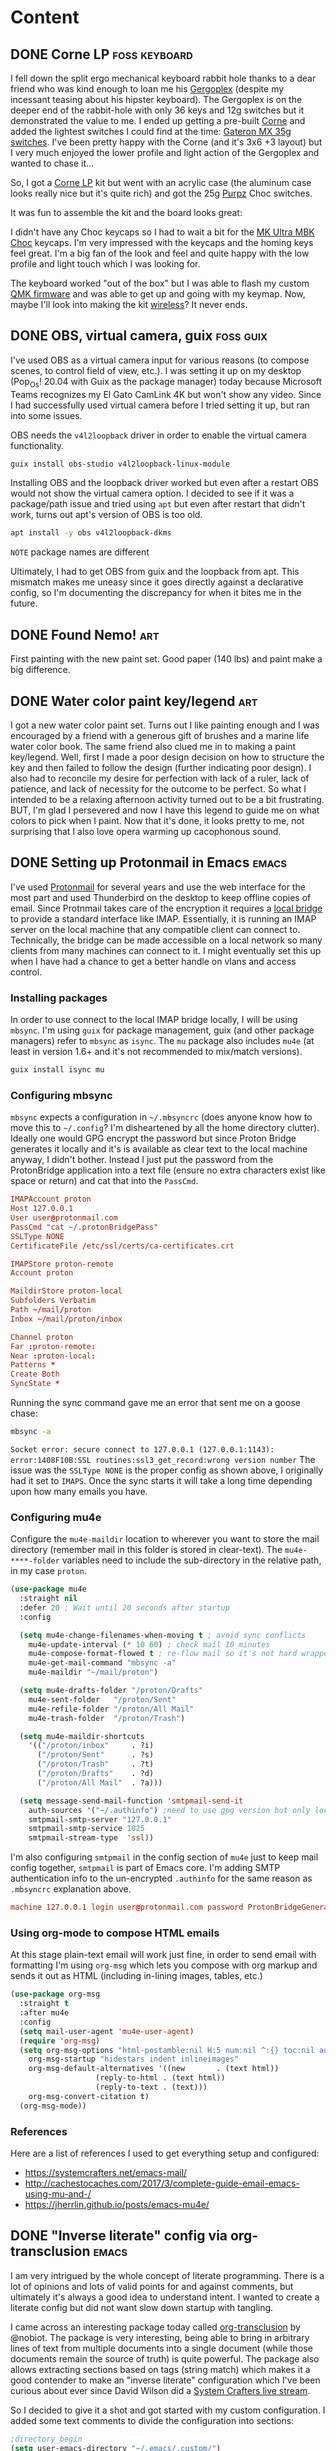 #+hugo_base_dir: .
#+hugo_level_offset: 0
#+seq_todo: DRAFT DONE
#+startup: indent

* Content
:PROPERTIES:
:EXPORT_FILE_NAME: _index
:EXPORT_HUGO_MENU: :menu "main"
:END:
** DONE Corne LP                                              :foss:keyboard:
CLOSED: [2022-01-16 Sun 14:48]
:PROPERTIES:
:EXPORT_FILE_NAME: 20220116_corne-lp
:EXPORT_HUGO_MENU:
:END:
I fell down the split ergo mechanical keyboard rabbit hole thanks to a dear friend who was kind enough to loan me his [[https://www.gboards.ca/product/gergoplex][Gergoplex]] (despite my incessant teasing about his hipster keyboard). The Gergoplex is on the deeper end of the rabbit-hole with only 36 keys and 12g switches but it demonstrated the value to me. I ended up getting a pre-built [[https://github.com/foostan/crkbd][Corne]] and added the lightest switches I could find at the time: [[https://mechanicalkeyboards.com/shop/index.php?l=product_detail&p=1638][Gateron MX 35g switches]]. I've been pretty happy with the Corne (and it's 3x6 +3 layout) but I very much enjoyed the lower profile and light action of the Gergoplex and wanted to chase it...

So, I got a [[https://boardsource.xyz/store/5f2efc462902de7151495057][Corne LP]] kit but went with an acrylic case (the aluminum case looks really nice but it's quite rich) and got the 25g [[https://boardsource.xyz/store/5fff705f03db380da20f1014][Purpz]] Choc switches.
#+ATTR_ORG: :width 800
#+ATTR_HTML: :width 800px
[[./static/20220126_corne-1.jpg]]

It was fun to assemble the kit and the board looks great:
#+ATTR_ORG: :width 800
#+ATTR_HTML: :width 800px
[[./static/20220126_corne-2.jpg]]

I didn't have any Choc keycaps so I had to wait a bit for the [[https://mkultra.click/mbk-choc-keycaps][MK Ultra MBK Choc]] keycaps. I'm very impressed with the keycaps and the homing keys feel great. I'm a big fan of the look and feel and quite happy with the low profile and light touch which I was looking for.

#+ATTR_ORG: :width 800
#+ATTR_HTML: :width 800px
[[./static/20220126_corne-3.jpg]]

The keyboard worked "out of the box" but I was able to flash my custom [[https://qmk.fm/][QMK firmware]] and was able to get up and going with my keymap. Now, maybe I'll look into making the kit [[https://nicekeyboards.com/nice-nano/][wireless]]? It never ends.

** DONE OBS, virtual camera, guix                                 :foss:guix:
CLOSED: [2022-01-11 Tue 16:47]
:PROPERTIES:
:EXPORT_FILE_NAME: 20220111_obs-virtual-camera-guix
:EXPORT_HUGO_MENU:
:END:
I've used OBS as a virtual camera input for various reasons (to compose scenes, to control field of view, etc.). I was setting it up on my desktop (Pop_Os! 20.04 with Guix as the package manager) today because Microsoft Teams recognizes my El Gato CamLink 4K but won't show any video. Since I had successfully used virtual camera before I tried setting it up, but ran into some issues.

OBS needs the =v4l2loopback= driver in order to enable the virtual camera functionality.
#+begin_src bash
  guix install obs-studio v4l2loopback-linux-module
#+end_src
Installing OBS and the loopback driver worked but even after a restart OBS would not show the virtual camera option. I decided to see if it was a package/path issue and tried using =apt= but even after restart that didn't work, turns out apt's version of OBS is too old.
#+begin_src bash
  apt install -y obs v4l2loopback-dkms
#+end_src
=NOTE= package names are different

Ultimately, I had to get OBS from guix and the loopback from apt. This mismatch makes me uneasy since it goes directly against a declarative config, so I'm documenting the discrepancy for when it bites me in the future.

** DONE Found Nemo!                                                    :art:
CLOSED: [2022-01-09 Sun 21:05]
:PROPERTIES:
:EXPORT_FILE_NAME: 20220109_found-nemo
:EXPORT_HUGO_MENU:
:END:
First painting with the new paint set. Good paper (140 lbs) and paint make a big difference.
[[./static/20220109_foundnemo.jpg]]
** DONE Water color paint key/legend                                   :art:
CLOSED: [2022-01-08 Sat 17:48]
:PROPERTIES:
:EXPORT_FILE_NAME: 20220108_water-color-paint-key-legend
:EXPORT_HUGO_MENU:
:END:
I got a new water color paint set. Turns out I like painting enough and I was encouraged by a friend with a generous gift of brushes and a marine life water color book. The same friend also clued me in to making a paint key/legend. Well, first I made a poor design decision on how to structure the key and then failed to follow the design (further indicating poor design). I also had to reconcile  my desire for perfection with lack of a ruler, lack of patience, and lack of necessity for the outcome to be perfect. So what I intended to be a relaxing afternoon activity turned out to be a bit frustrating. BUT, I'm glad I persevered and now I have this legend to guide me on what colors to pick when I paint. Now that it's done, it looks pretty to me, not surprising that I also love opera warming up cacophonous sound. 

[[./static/20220108_paintkey.jpg]]

** DONE Setting up Protonmail in Emacs :emacs:
CLOSED: [2022-01-08 Sat 12:04]
:PROPERTIES:
:EXPORT_FILE_NAME: 20220108_setting-up-protonmail-in-emacs
:EXPORT_HUGO_MENU:
:END:
I've used [[https://protonmail.com][Protonmail]] for several years and use the web interface for the most part and used Thunderbird on the desktop to keep offline copies of email. Since Protnmail takes care of the encryption it requires a [[https://protonmail.com/bridge/install][local bridge]] to provide a standard interface like IMAP. Essentially, it is running an IMAP server on the local machine that any compatible client can connect to. Technically, the bridge can be made accessible on a local network so many clients from many machines can connect to it. I might eventually set this up when I have had a chance to get a better handle on vlans and access control.

*** Installing packages
In order to use connect to the local IMAP bridge locally, I will be using =mbsync=. I'm using =guix= for package management, guix (and other package  managers) refer to =mbsync= as =isync=. The =mu= package also includes =mu4e= (at least in version 1.6+ and it's not recommended to mix/match versions).
#+begin_src sh
  guix install isync mu
#+end_src

*** Configuring mbsync
=mbsync= expects a configuration in =~/.mbsyncrc= (does anyone know how to move this to =~/.config=? I'm disheartened by all the home directory clutter). Ideally one would GPG encrypt the password but since Proton Bridge generates it locally and it's is available as clear text to the local machine anyway, I didn't bother. Instead I just put the password from the ProtonBridge application into a text file (ensure no extra characters exist like space or return) and cat that into the ~PassCmd~. 
#+begin_src conf
  IMAPAccount proton
  Host 127.0.0.1
  User user@protonmail.com
  PassCmd "cat ~/.protonBridgePass"
  SSLType NONE
  CertificateFile /etc/ssl/certs/ca-certificates.crt

  IMAPStore proton-remote
  Account proton

  MaildirStore proton-local
  Subfolders Verbatim
  Path ~/mail/proton
  Inbox ~/mail/proton/inbox

  Channel proton
  Far :proton-remote:
  Near :proton-local:
  Patterns *
  Create Both
  SyncState *
#+end_src
Running the sync command gave me an error that sent me on a goose chase:
#+begin_src sh
mbsync -a
#+end_src
=Socket error: secure connect to 127.0.0.1 (127.0.0.1:1143): error:1408F10B:SSL routines:ssl3_get_record:wrong version number=
The issue was the =SSLType NONE= is the proper config as shown above, I originally had it set to =IMAPS=. Once the sync starts it will take a long time depending upon how many emails you have.

*** Configuring mu4e
Configure the ~mu4e-maildir~ location to wherever you want to store the mail directory (remember mail in this folder is stored in clear-text). The ~mu4e-****-folder~ variables need to include the sub-directory in the relative path, in my case =proton=.

#+begin_src emacs-lisp
  (use-package mu4e
    :straight nil
    :defer 20 ; Wait until 20 seconds after startup
    :config

    (setq mu4e-change-filenames-when-moving t ; avoid sync conflicts
	  mu4e-update-interval (* 10 60) ; check mail 10 minutes
	  mu4e-compose-format-flowed t ; re-flow mail so it's not hard wrapped
	  mu4e-get-mail-command "mbsync -a"
	  mu4e-maildir "~/mail/proton")

    (setq mu4e-drafts-folder "/proton/Drafts"
	  mu4e-sent-folder   "/proton/Sent"
	  mu4e-refile-folder "/proton/All Mail"
	  mu4e-trash-folder  "/proton/Trash")

    (setq mu4e-maildir-shortcuts
	  '(("/proton/inbox"     . ?i)
	    ("/proton/Sent"      . ?s)
	    ("/proton/Trash"     . ?t)
	    ("/proton/Drafts"    . ?d)
	    ("/proton/All Mail"  . ?a)))

    (setq message-send-mail-function 'smtpmail-send-it
	  auth-sources '("~/.authinfo") ;need to use gpg version but only local smtp stored for now
	  smtpmail-smtp-server "127.0.0.1"
	  smtpmail-smtp-service 1025
	  smtpmail-stream-type  'ssl))
#+end_src

I'm also configuring ~smtpmail~ in the config section of =mu4e= just to keep mail config together, ~smtpmail~ is part of Emacs core. I'm adding SMTP authentication info to the un-encrypted ~.authinfo~ for the same reason as =.mbsyncrc= explanation above.

#+begin_src conf
machine 127.0.0.1 login user@protonmail.com password ProtonBridgeGeneratedPassword port 1025
#+end_src

*** Using org-mode to compose HTML emails
At this stage plain-text email will work just fine, in order to send email with formatting I'm using =org-msg= which lets you compose with org markup and sends it out as HTML (including in-lining images, tables, etc.)
#+begin_src emacs-lisp
  (use-package org-msg
    :straight t
    :after mu4e
    :config
    (setq mail-user-agent 'mu4e-user-agent)
    (require 'org-msg)
    (setq org-msg-options "html-postamble:nil H:5 num:nil ^:{} toc:nil author:nil email:nil \\n:t"
	  org-msg-startup "hidestars indent inlineimages"
	  org-msg-default-alternatives '((new		. (text html))
					 (reply-to-html	. (text html))
					 (reply-to-text	. (text)))
	  org-msg-convert-citation t)
    (org-msg-mode))
#+end_src

*** References
Here are a list of references I used to get everything setup and configured:
- https://systemcrafters.net/emacs-mail/
- http://cachestocaches.com/2017/3/complete-guide-email-emacs-using-mu-and-/
- https://jherrlin.github.io/posts/emacs-mu4e/

** DONE "Inverse literate" config via org-transclusion                :emacs:
CLOSED: [2021-12-30 Thu 17:32]
:PROPERTIES:
:EXPORT_FILE_NAME: 20211230_inverse-literate-config-via-org-transclusion
:EXPORT_HUGO_MENU:
:END:
I am very intrigued by the whole concept of literate programming. There is a lot of opinions and lots of valid points for and against comments, but ultimately it's always a good idea to understand intent. I wanted to create a literate config but did not want slow down startup with tangling.

I came across an interesting package today called [[https://github.com/nobiot/org-transclusion][org-transclusion]] by @nobiot. The package is very interesting, being able to bring in arbitrary lines of text from multiple documents into a single document (while those documents remain the source of truth) is quite powerful. The package also allows extracting sections based on tags (string match) which makes it a good contender to make an "inverse literate" configuration which I've been curious about ever since David Wilson did a [[https://www.youtube.com/watch?v=50Vsh4qw-E4][System Crafters live stream]].

So I decided to give it a shot and got started with my custom configuration. I added some text comments to divide the configuration into sections:
#+begin_src emacs-lisp
;directory_begin
(setq user-emacs-directory "~/.emacs/.custom/")
;directory_end
#+end_src

Then I'm able to include it in an org file:
#+begin_src emacs-lisp
This line live in my org file, but the content below lives in my init.el file:
#+transclude: [[./init.el::;directory_begin]] :lines 2- :src emacs-lisp :end "directory_end"
#+end_src
Where =org-transclusion= looks for a file =./init.el= and searching for the begin string ~;directory_begin~ and includes everything until it encounters the end string ~;directory_end~ (both strings are arbitrary, I just picked that convention) but doesn't include the actual line containing "directory_end" as specified by the ~:line 2-~ parameter. All of that would produce:
#+begin_src emacs-lisp
This line live in my org file, but the content below lives in my init.el file:
(setq user-emacs-directory "~/.emacs/.custom/")
#+end_src
And in the future if I added anything in =init.el= between the ~;directory_begin~ and ~;directory_end~ comment lines, then it would get included in the org file.

Here's what all of this looks like [[https://git.sr.ht/~shom/.emacs.custom][in my actual configuration repo]] (I haven't finished writing up all the sections yet, but plan to soon™.

Overall, this has worked pretty well. The file =config.org= in my repo contains the "source" and =org-transclusion= directives and is rendered out to =README.md= (markdown is better supported for auto-rendering by more forges currently). I'll eventually automate this process, likely through a git-hook. However, the rendered output is never guaranteed to include all of my config, just the sections that have been manually commented, =init.el= and includes will remain the source of truth.

** DONE Doom Emacs config (deprecated) :emacs:
CLOSED: [2021-12-01 Wed 21:57]
:PROPERTIES:
:EXPORT_FILE_NAME: 20211201_doom-emacs-config--deprecated
:EXPORT_HUGO_MENU:
:END:
I was asked about my Doom config by [[https://fosstodon.org/@Runlevelrobot/107374760764898864][someone on fosstodon]] but it's not a clean repo where I'm not confident that I didn't accidentally commit private information in the past, so I wasn't sure how to share. But this is a good time to put a pin in the config and capture a snapshot here, for reference.

This is quite messy and mixes idioms at random as I learned more about configuration. I also used this config to transition over to my custom config so I disabled some Doom functionality as I went down that path, in short, I was using a lot more packages in =init.el= that the current state below.

*** init.el
#+begin_src emacs-lisp
(doom! :input
       ;;chinese
       ;;japanese

       :completion
       company           ; the ultimate code completion backend
       ;;helm              ; the *other* search engine for love and life
       ;;ido               ; the other *other* search engine...
       ;;ivy               ; a search engine for love and life

       :ui
       ;;deft              ; notational velocity for Emacs
       doom              ; what makes DOOM look the way it does
       doom-dashboard    ; a nifty splash screen for Emacs
       doom-quit         ; DOOM quit-message prompts when you quit Emacs
       ;;fill-column       ; a `fill-column' indicator
       hl-todo           ; highlight TODO/FIXME/NOTE/DEPRECATED/HACK/REVIEW
       ;;hydra
       indent-guides     ; highlighted indent columns
       modeline          ; snazzy, Atom-inspired modeline, plus API
       nav-flash         ; blink the current line after jumping
       ;;neotree           ; a project drawer, like NERDTree for vim
       ;;ophints           ; highlight the region an operation acts on
       (popup +defaults)   ; tame sudden yet inevitable temporary windows
       ;;pretty-code       ; ligatures or substitute text with pretty symbols
       ;tabs              ; an tab bar for Emacs
       ;;treemacs          ; a project drawer, like neotree but cooler
       unicode           ; extended unicode support for various languages
       vc-gutter         ; vcs diff in the fringe
       ;;vi-tilde-fringe   ; fringe tildes to mark beyond EOB
       ;;window-select     ; visually switch windows
       ;;workspaces        ; tab emulation, persistence & separate workspaces
       ;;zen               ; distraction-free coding or writing

       :editor
       (evil +everywhere); come to the dark side, we have cookies
       ;file-templates    ; auto-snippets for empty files
       fold              ; (nigh) universal code folding
       ;;(format +onsave)  ; automated prettiness
       ;;god               ; run Emacs commands without modifier keys
       ;;lispy             ; vim for lisp, for people who don't like vim
       ;;multiple-cursors  ; editing in many places at once
       ;;objed             ; text object editing for the innocent
       ;;parinfer          ; turn lisp into python, sort of
       ;;rotate-text       ; cycle region at point between text candidates
       snippets          ; my elves. They type so I don't have to
       ;;word-wrap         ; soft wrapping with language-aware indent

       :emacs
       (dired +icons)    ; making dired pretty [functional]
       electric          ; smarter, keyword-based electric-indent
       ;;ibuffer         ; interactive buffer management
       undo              ; persistent, smarter undo for your inevitable mistakes
       ;;vc              ; version-control and Emacs, sitting in a tree

       :term
       ;;eshell            ; the elisp shell that works everywhere
       ;;shell             ; simple shell REPL for Emacs
       ;;term              ; basic terminal emulator for Emacs
       vterm             ; the best terminal emulation in Emacs

       :checkers
       syntax              ; tasing you for every semicolon you forget
       spell             ; tasing you for misspelling mispelling
       ;;grammar           ; tasing grammar mistake every you make

       :tools
       ;;ansible
       ;;debugger          ; FIXME stepping through code, to help you add bugs
       ;;direnv
       ;;docker
       ;;editorconfig      ; let someone else argue about tabs vs spaces
       ;;ein               ; tame Jupyter notebooks with emacs
       (eval +overlay)     ; run code, run (also, repls)
       ;;gist              ; interacting with github gists
       lookup              ; navigate your code and its documentation
       lsp
       ;;macos             ; MacOS-specific commands
       (magit +forge)      ; a git porcelain for Emacs
       ;;make              ; run make tasks from Emacs
       ;;pass              ; password manager for nerds
       ;;pdf               ; pdf enhancements
       ;;prodigy           ; FIXME managing external services & code builders
       ;;rgb               ; creating color strings
       ;;terraform         ; infrastructure as code
       ;;tmux              ; an API for interacting with tmux
       ;;upload            ; map local to remote projects via ssh/ftp

       :lang
       ;;agda              ; types of types of types of types...
       ;;assembly          ; assembly for fun or debugging
       ;;cc                ; C/C++/Obj-C madness
       ;;clojure           ; java with a lisp
       ;;common-lisp       ; if you've seen one lisp, you've seen them all
       ;;coq               ; proofs-as-programs
       ;;crystal           ; ruby at the speed of c
       ;;csharp            ; unity, .NET, and mono shenanigans
       data              ; config/data formats
       ;;(dart +flutter)   ; paint ui and not much else
       ;;elixir            ; erlang done right
       ;;elm               ; care for a cup of TEA?
       emacs-lisp        ; drown in parentheses
       ;;erlang            ; an elegant language for a more civilized age
       ;;ess               ; emacs speaks statistics
       ;;faust             ; dsp, but you get to keep your soul
       ;;fsharp           ; ML stands for Microsoft's Language
       ;;fstar             ; (dependent) types and (monadic) effects and Z3
       ;;(go +lsp)         ; the hipster dialect
       ;;(haskell +dante)  ; a language that's lazier than I am
       ;;hy                ; readability of scheme w/ speed of python
       ;;idris             ;
       ;;(java +meghanada) ; the poster child for carpal tunnel syndrome
       ;;javascript        ; all(hope(abandon(ye(who(enter(here))))))
       ;;julia             ; a better, faster MATLAB
       ;;kotlin            ; a better, slicker Java(Script)
       ;;latex             ; writing papers in Emacs has never been so fun
       ;;lean
       ;;factor
       ;;ledger            ; an accounting system in Emacs
       ;;lua               ; one-based indices? one-based indices
       markdown          ; writing docs for people to ignore
       ;;nim               ; python + lisp at the speed of c
       ;;nix               ; I hereby declare "nix geht mehr!"
       ;;ocaml             ; an objective camel
       org ;;(org +roam)              ; organize your plain life in plain text
       ;;perl              ; write code no one else can comprehend
       ;;php               ; perl's insecure younger brother
       ;;plantuml          ; diagrams for confusing people more
       ;;purescript        ; javascript, but functional
       ;;python            ; beautiful is better than ugly
       ;;qt                ; the 'cutest' gui framework ever
       ;;racket            ; a DSL for DSLs
       ;;rest              ; Emacs as a REST client
       ;;rst               ; ReST in peace
       ;;(ruby +rails)     ; 1.step {|i| p "Ruby is #{i.even? ? 'love' : 'life'}"}
       rust              ; Fe2O3.unwrap().unwrap().unwrap().unwrap()
       ;;scala             ; java, but good
       ;;scheme            ; a fully conniving family of lisps
       (sh +lsp +fish)     ; she sells {ba,z,fi}sh shells on the C xor
       ;;sml
       ;;solidity          ; do you need a blockchain? No.
       ;;swift             ; who asked for emoji variables?
       ;;terra             ; Earth and Moon in alignment for performance.
       ;;web               ; the tubes

       :email
       ;;(mu4e +gmail)
       ;;notmuch
       ;;(wanderlust +gmail)

       :app
       ;;calendar
       ;;irc               ; how neckbeards socialize
       ;;(rss +org)        ; emacs as an RSS reader
       ;;twitter           ; twitter client https://twitter.com/vnought
       everywhere

       :config
       ;;literate
       (default +bindings +smartparens))
#+end_src

*** packages.el
#+begin_src emacs-lisp
;; Useful for position M-x (execute-extended-command) window on screen
(package! ivy-posframe)

;; Simpleclip allows access to system clipboard in a reasonable manner
(package! simpleclip)

;; Use org-journal with org-roam to follow Roam Research workflow
(package! org-journal)

;; Use org-roam-server to visualize org-roam links
(package! org-roam-server)

;; single dired buffer and icons
(package! all-the-icons-dired)
(package! dired-single)

(package! fish-completion
  :recipe (:host gitlab :repo "ambrevar/emacs-fish-completion"))

(package! emacas-0x0
  :recipe (:host gitlab :repo "willvaughn/emacs-0x0"))

(package! org-present)
(package! org-appear)

(package! ox-gemtext
  :recipe (:host nil :repo "https://codeberg.org/woozong/ox-gemtext"))

(package! gemini-mode)
(package! org-preview-html)

(package! ox-hugo)
(package! yaml-mode)
(package! ox-gemini)

(package! org-books)

(package! deadgrep)

(package! vertico)
(package! orderless)
(package! marginalia)
(package! embark)

(package! ace-window)

(package! org-bars
  :recipe (:host github :repo "tonyaldon/org-bars"))

(package! consult)

(package! vertico-posframe)

#+end_src

*** config.el
#+begin_src emacs-lisp
(setq doom-theme 'doom-one)

(setq doom-font (font-spec :family "JetBrains Mono" :size 14)
      doom-big-font (font-spec :family "JetBrains Mono" :size 32))

(setq display-line-numbers-type t)

;; CUA type customizations and conveniences=====================================
;; Simpleclip to access system clipboard
(require 'simpleclip)
(setq simpleclip-mode 1)

(map! :gin "C-S-x" #'simpleclip-cut ;Was: C-x chord
      :gin "C-S-c" #'simpleclip-copy ;Was: C-x chord
      :gin "C-S-v" #'clipboard-yank ;freezing on Ubuntu: 'simpleclip-paste ;Was: C-x chord
      :gin "C-z" #'undo ; Was: enable Emacs state
      :gin "C-S-z" #'redo ;Was: C-x chor
      ;; :gin "C-<tab>" #'switch-to-next-buffer ;Was: aya-create snippet
      ;; :gin "C-S-<tab>" #'previous-multiframe-window ;Was: C-x chord
      :gin "C-w" #'kill-buffer ;Was: evil-window-map
      :gin "C-a" #'mark-whole-buffer ;Was: doom/backward-to-bol-or-indent
      )

;; Escape smart-parens after done typing inside
(map! :i "M-;" #'sp-up-sexp) ;Was: comment-dwim

;; Save. Was: isearch-forward
(map! "C-s" #'save-buffer)
;; Save as. Was: nil
(map! "C-S-s" #'write-file)

;; Ctrl shift P like sublime for commands
(map! "C-S-p" #'execute-extended-command)

;; Popup which-key fast
(after! which-key
  (setq which-key-idle-delay 0.1))

;; Org mode related=============================================================
(setq org-directory "~/org/")
(setq org-agenda-files '("~/org/todo.org"))

;; Org files that are refile targets
(setq org-refile-targets (quote (("notes.org" :maxlevel . 1)
                                 ("projects.org" :level . 1)
                                 ("doomNotes.org" :level . 1)
                                 )))

;; Allow text selection by holding down shift key
(setq org-support-shift-select t)

;; Mark when task was completed
(setq org-log-done 'time)

;; Toggle narrow/widen subtree. Was: append-next-kill
(map! "C-M-w" #'org-toggle-narrow-to-subtree)

;; Render modified text only not modifier characters
(setq org-pretty-entities-include-sub-superscripts t)

;; Show images in the org buffers
(setq org-startup-with-inline-images t)

;; Org-roam
(setq org-roam-mode 0)
(setq org-roam-directory "~/org/roam/")
(setq org-roam-buffer "Org-roam Sidebar")
(setq org-roam-buffer-width 0.15)
;;(setq org-roam-buffer-no-delete-other-windows t)
(setq org-roam-link-title-format "∞%s")

;; Org-journal roam integration
;; From @ianjones on doom emacs discord: https://www.ianjones.us/blog/2020-05-05-doom-emacs/#fleeting-notes
(use-package org-journal
      :custom
      (org-journal-dir "~/org/roam/journal/")
      (org-journal-date-prefix "#+TITLE: ")
      (org-journal-file-format "%Y-%m-%d.org")
      (org-journal-date-format "%A, %B %d %Y"))
(setq org-journal-enable-agenda-integration t)
(map! "C-c C-5" #'org-journal-search) ;;was overriding org schedule

(setq org-roam-dailies-capture-templates
      '(("d" "daily" plain #'org-roam-capture--get-point ""
         :immediate-finish t
         :file-name "%<journal/%Y-%m-%d>"
         :head "#+TITLE: %<%Y %B %d, %A>\nTAGS: [[file:dailies.org][∞Dailies]]\n\n*")))

(setq org-roam-capture-templates '(
                                   ("d" "default"
                                    plain
                                    #'org-roam-capture--get-point "%?"
                                    :file-name "%<%Y%m%d>-${slug}"
                                    :head "#+TITLE: ${title}\n"
                                    :unnarrowed t)
                                   ("p" "personal"
                                    plain
                                    #'org-roam-capture--get-point "%?"
                                    :file-name "personal/%<%Y%m%d>-${slug}"
                                    :head "#+TITLE: ${title}\n"
                                    :unnarrowed t)))
;; org-roam-server=====================================
(if (eq system-type 'gnu/linux)
    (use-package org-roam-server
      :ensure t
      :config
      (setq org-roam-server-host "127.0.0.1"
            org-roam-server-port 8008
            org-roam-server-authenticate nil
            org-roam-server-export-inline-images t
            org-roam-server-serve-files nil
            org-roam-server-served-file-extensions '("pdf" "mp4" "ogv")
            org-roam-server-network-poll t
            org-roam-server-network-arrows nil
            org-roam-server-network-label-truncate t
            org-roam-server-network-label-truncate-length 60
            org-roam-server-network-label-wrap-length 20))
  )
;; Posframe customization to position popup=====================================
(require 'ivy-posframe)
;; display at `ivy-posframe-style'
(setq ivy-posframe-display-functions-alist
      '((t . ivy-posframe-display)))
(setq ivy-posframe-display-functions-alist
      '((t . ivy-posframe-display-at-frame-center)))
(ivy-posframe-mode t)

;; Use aspell for spell-checking================================================
(setq-default ispell-program-name "aspell")

;; Speed up frame by loading heavy things when daemon starts
(when (daemonp)
  (require 'org)
  (require 'org-roam)
  (require 'ispell)
  (ispell-start-process))

;; dired config from system builder's emacs from scratch #1
(use-package dired
    :ensure nil
    :commands (dired dired-jump)
    :bind (("C-x C-j" . dired-jump))
    :custom ((dired-listing-switches "-agho --group-directories-first"))
    :config
    (evil-collection-define-key 'normal 'dired-mode-map
      "h" 'dired-single-up-directory
      "l" 'dired-single-buffer))

(use-package dired-single
  :ensure t
  :init
  (require 'dired-single))

(use-package all-the-icons-dired
    :hook (dired-mode . all-the-icons-dired-mode))

;; Magit forge configuration==================================================
(setq auth-sources '("~/.authinfo"))

;; eshell configuration ======================================================
(when (and (executable-find "fish")
           (require 'fish-completion nil t))
  (global-fish-completion-mode))

;; vterm configuration========================================================
(use-package vterm
  :commands vterm
  :config
  (setq term-prompt-regexp "^[^#$%>\n]*[#$%>] *")
  (setq vterm-shell "fish")
  (setq vterm-max-scrollback 10000))

;; org-present configuration from https://github.com/daviwil/dotfiles=========
(defun dw/org-present-prepare-slide ()
  (org-overview)
  (org-show-entry)
  ;(org-show-children)
  )

(defun dw/org-present-hook ()
  (setq-local face-remapping-alist '((default (:height 1.5) variable-pitch)
                                     (header-line (:height 4.5) variable-pitch)
                                     (org-document-title (:height 1.75) org-document-title)
                                     (org-code (:height 1.55) org-code)
                                     (org-verbatim (:height 1.55) org-verbatim)
                                     (org-block (:height 1.25) org-block)
                                     (org-block-begin-line (:height 0.7) org-block)))
  (setq header-line-format " ")
  (org-appear-mode -1)
  (org-display-inline-images)
  (display-line-numbers-mode)
  (dw/org-present-prepare-slide))

(defun dw/org-present-quit-hook ()
  (setq-local face-remapping-alist '((default variable-pitch default)))
  (setq header-line-format nil)
  (org-present-small)
  (org-remove-inline-images)
  (org-appear-mode 1)
  (display-line-numbers-mode))

(defun dw/org-present-prev ()
  (interactive)
  (org-present-prev)
  (dw/org-present-prepare-slide))

(defun dw/org-present-next ()
  (interactive)
  (org-present-next)
  (dw/org-present-prepare-slide))

(use-package org-present
  :after simple
  :after org
  :bind (:map org-present-mode-keymap
         ("C-j" . dw/org-present-next)
         ("C-k" . dw/org-present-prev))
  :hook ((org-present-mode . dw/org-present-hook)
         (org-present-mode-quit . dw/org-present-quit-hook)))

;; Gemini=====================================================================
(require 'ox-gemtext)
(add-hook 'find-file-hook
          (lambda ()
            (when (string= (file-name-extension buffer-file-name) "gmi")
              (gemini-mode +1))))
;; ox-hugo====================================================================
(require 'ox-hugo)
(require 'ox-gemini)

;; Org capture template for Hugo posts
;; https://ox-hugo.scripter.co/doc/org-capture-setup/
(with-eval-after-load 'org-capture
  (defun org-hugo-new-subtree-post-capture-template ()
    "Returns `org-capture' template string for new Hugo post.
See `org-capture-templates' for more information."
    (let* ((title (read-from-minibuffer "Post Title: ")) ;Prompt to enter the post title
           (fname (concat (format-time-string "%Y%m%d_") (org-hugo-slug title))))
      (mapconcat #'identity
                 `(
                   ,(concat "\n* DRAFT " title)
                   ":PROPERTIES:"
                   ,(concat ":EXPORT_FILE_NAME: " fname)
                   ":EXPORT_HUGO_MENU:\n:END:"
                   "%?\n")          ;Place the cursor here finally
                 "\n")))

  (add-to-list 'org-capture-templates
               '("h"                ;`org-capture' binding + h
                 "Hugo post"
                 entry
                 ;; It is assumed that below file is present in `org-directory'
                 ;; and that it has a "Blog Ideas" heading. It can even be a
                 ;; symlink pointing to the actual location of all-posts.org!
                 (file+olp "~/dev/shom.dev/content.org" "Content")
                 (function org-hugo-new-subtree-post-capture-template)
                 :prepend t)))

;; Embark config==============================================================
(use-package embark
  :ensure t
  :bind
  (("C-;" . embark-act)
   ("C-M-;" . embark-dwim)
   ("C-h B" . embark-bindings))

  :init
  (setq prefix-help-command #'embark-prefix-help-command))


;; Org-books==================================================================
(setq org-books-file "~/org/roam/personal/books.org")

;; Vertico ===================================================================
;; Enable vertico
(use-package vertico
  :ensure t
  :init
  (vertico-mode)

  ;; Optionally enable cycling for `vertico-next', `vertico-previous',
  ;; `vertico-next-group' and `vertico-previous-group'.
  (setq vertico-cycle t))

;; Optionally use the `orderless' completion style. See
;; `+orderless-dispatch' in the Consult wiki for an advanced Orderless style
;; dispatcher. Additionally enable `partial-completion' for file path
;; expansion. `partial-completion' is important for wildcard support.
;; Multiple files can be opened at once with `find-file' if you enter a
;; wildcard. You may also give the `initials' completion style a try.
(use-package orderless
  :ensure t
  :custom (completion-styles '(orderless)))
(orderless-define-completion-style orderless+initialism
  (orderless-matching-styles '(orderless-initialism
                               orderless-literal
                               orderless-regexp)))
(setq completion-category-overrides
      '((command (styles orderless+initialism))
        (symbol (styles orderless+initialism))
        (variable (styles orderless+initialism))))

;; Persist history over Emacs restarts. Vertico sorts by history position.
(use-package savehist
  :init
  (savehist-mode))

(use-package marginalia
  :after vertico
  :ensure t
  :custom
  (marginalia-annotators '(marginalia-annotators-heavy marginalia-annotators-light nil))
  :init
  (marginalia-mode))

(use-package consult
  :after vertico)
(map! :gin "C-<tab>" #'consult-buffer
      :gin "C-f" #'consult-ripgrep
      :given "C-i" #'consult-imenu)

;; Window and decoration =====================================================
(set-fringe-mode '(15 . 10))

(use-package ace-window
  :ensure t
  :init
  (global-set-key (kbd "M-q") 'ace-window)
  (setq aw-dispatch-always t)
  (custom-set-faces!
    '(aw-leading-char-face
      :foreground "white" :background "red"
      :weight bold :height 2.5 :box (:line-width 10 :color "red"))))


;; Org-bars configuration ====================================================
(use-package org-bars
  :after org
  :ensure t
  :init
 (defun org-no-ellipsis-in-headlines ()
 "Remove use of ellipsis in headlines.
See `buffer-invisibility-spec'."
  (remove-from-invisibility-spec '(outline . t))
  (add-to-invisibility-spec 'outline))
 (add-hook 'org-mode-hook #'org-bars-mode)
 (add-hook 'org-mode-hook 'org-no-ellipsis-in-headlines))

;; ===========================================================================
(after! tramp
  (setq tramp-inline-compress-start-size 1000)
  (setq tramp-copy-size-limit 10000)
  (setq tramp-verbose 1)
  (setq tramp-default-method "scp")
  (setq tramp-use-ssh-controlmaster-options t)
  (setq tramp-verbose 1))

;; ===========================================================================
(use-package vertico-posframe
  :after vertico
  :ensure t
  :init
  (vertico-posframe-mode 1))

#+end_src

** DONE Highland Chewie :art: 
CLOSED: [2021-11-29 Mon 22:52]
:PROPERTIES:
:EXPORT_FILE_NAME: 20211129_highland-chewie
:EXPORT_HUGO_MENU:
:END:
I picked up a water color kit for $2 with a brush and eight colors to try something new. I followed along with a [[https://www.instagram.com/paigepayne_creations/channel/][tutorial]] to paint a highland cow and my painting wasn't that great, but it was fun. Afterwards it felt a little like Chewbacca, so l added a bandolier. Here's +Highland Chewie+ Chewvaca:

#+ATTR_ORG: :width 800
[[./static/20211129_HighlandChewie.jpg]]

** DONE Emacs which-key prefix labels :emacs:
CLOSED: [2021-11-22 Mon 00:26]
:PROPERTIES:
:EXPORT_FILE_NAME: 20211122_emacs-which-key-prefix-labels
:EXPORT_HUGO_MENU:
:END:
I've been using =evil-mode= for my Emacs configuration and [[https://github.com/cofi/evil-leader][evil-leader]] makes the key-mapping very straight-forward with the =set-key=. I wanted a few functions to be grouped together. =SPC= is bound as a leader key and there are a few frequent functions bound to single keys, the rest are grouped under other leaders.

However, the secondary leaders show up as =x → +prefix= and it would nice to give the grouping a name. A lot of suggestions make use of the [[https://github.com/noctuid/general.el][General.el]] but at this time I didn't need anything beyond giving the grouping a name. I was not immediately able to find a way to create an empty keymap to put commands under (I did not know that's what I needed to do), like this: ~"e" '("eval" . (keymap))~

#+begin_src emacs-lisp
  (evil-leader/set-key
  "." 'find-file
  "," 'consult-buffer
  "'" 'execute-extended-command

  "e" '("eval" . (keymap))
  "eb" '("buffer" . eval-buffer)
  "er" '("region" . eval-region)

  "g" '("magit" . (keymap))
  "gc" '("commit" . magit-commit)
  "gf" '("fetch" . magit-fetch)
  "gg" '("status" . magit-status)

  "q" '("quit" . (keymap))
  "qb" '("buffer" . kill-this-buffer)
  "qq" '("save&quit" . save-buffers-kill-terminal)

  "h" '("help" . (keymap))
  "hf" '("function" . describe-function)
  "hk" '("key" . describe-key)
  "hv" '("variable" . describe-variable)

  "w" '("window" . (keymap))
  "wd" '("delete" . delete-window)
  "wo" '("delete other" . delete-other-windows)
  "ww" '("ace-window" . aw-show-dispatch-help))
#+end_src

** DONE Emacs custom configuration :emacs:
CLOSED: [2021-11-21 Sun 17:35]
:PROPERTIES:
:EXPORT_FILE_NAME: 20211121_emacs-custom-configuration
:EXPORT_HUGO_MENU:
:END:

I crafted a custom configuration for Emacs and have been using it for the past few weeks. This is something I didn't really see myself doing when I started using Emacs, it seemed "very advanced". This was my journey from a noob to a different kind of noob!

*** Doom 
I started my Emacs journey with [[https://github.com/hlissner/doom-emacs/][Doom]] and was learning things along the way. This was a great way to get started by borrowing configuration snippets and blindly copying and pasting, which got me up and running quickly. I did find the vastness of Doom intimidating and knew that I wasn't using all the functionality and wasn't really discovering it given the jam packed key-maps.
*** Vanilla Chocolate Swirl  
Around the time when I was understanding how to copy paste configs more, there was some community discussion around making Emacs more inviting to new users. As a new user, I felt qualified to collect my thoughts. In an attempt to help new user on-boarding, I even created a [[https://github.com/shombando/EmacsVanillaChocolateSwirl][literate config]] that others found useful enough to contribute to. I understood things a lot better through that exercise and felt comfortable enough to try packages by myself. 
*** Back to Doom
Actually, I never left Doom while doing the above exercise. I did not want to invest the time necessary to learn to make my own config. Also, having all the keybindings already setup and showing up nicely in ~which-key~ was great. This is also before =native-comp= was merged into Emacs 28 master branch so I was having issues with compatibility. The final push was that using Doom with all its modules was not performant on a Windows machine that I don't manage but have to use. 
*** Custom Config
[[../20211201_doom-emacs-config-deprecated][During this time]], I kept disabling more and more Doom modules and replacing some of them with other options. There seems to be a lot of excitement about light-weight packages like =vertico=, =consult=, etc. that are more single task focused which I started integrating. I started using =orderless=, =embark= and =ace-window= as well and with those, I felt I had enough to use a custom config and be productive. I'm using [[https://github.com/plexus/chemacs2][Chemacs2]] to have both my Doom config and my [[https://git.sr.ht/~shom/.emacs.custom][custom config]] installed but have been exclusively using the config.

I'll make a few short posts with some of the things I learned in this process with some code snippets as examples.  

** DONE Sony A7c initial customization :camera:
CLOSED: [2021-10-27 Wed 00:52]
:PROPERTIES:
:EXPORT_FILE_NAME: 20211026_sony-a7c-initial-customization
:EXPORT_HUGO_MENU:
:END:
I have been using the Sony A7ii for a long while. It was my first full-frame and mirrorless camera. The A7ii is a great camera and in a lot of ways I have been very spoiled by it. However, when the A7iii came out with fairly significant improvements I resisted the urge to upgrade and decided to wait for the A7iv.

The A7iv was released last week and in many regards is a "perfect" camera. It has made a lot of improvements in an already excellent line-up and is perhaps justifiably is also priced 25% more than it's predecessor. However, most of the advancements were made in the video department (save for the new 33MP sensor) and that is not the feature set I use. Also, given the shortage of electronic parts it is unclear when pre-orders would get into the hands of users. Ultimately, after waiting for an agonizing 3.5 years after the release of the A7iii, I decided not to buy the A7iv.

Instead, I opted for the A7c which was released in 2020 and is essentially an A7iii in a smaller body. It loses the dual SD cards, 2 custom buttons, and a joystick but gains a fully articulating LCD monitor, compactness, and a range-finder look and feel. I decided to get it with the compact (but quite excellent) 28-60 f/4-5.6 kit lens and make this is my "only" camera for both landscape and underwater photography (with a Seafrog case I intend to get).

All of this preface to get to my main point. I have customized a lot of functions of the A7ii that I no longer remember the "how" or the "why" behind those changes. Here are the main changes I made and replicated on the A7c before the first shoot.

Image from first shoot:
#+ATTR_ORG: :width 800
[[./static/Shom_20211026_McDonaldLake_00015.jpg]]

*** Back-button auto-focus
Decoupling auto-focus from the shutter action allows me to focus on a subject and wait for the right moment to click the shutter without worrying about refocusing/losing focus. This is accomplished in two pieces, first the shutter and auto-focus is decoupled and then the auto-focus function is then remapped to a button on the back of the camera.
**** Decouple auto-focus from shutter
The current Sony terminology for decoupling auto-focus from shutter is =AF w/ shutter=. In the A7C it is found in ~Menu - Camera 1 - AF2~ (Page 5).

It is also a good idea to turn off =Pre-AF Off= which moves the focus point based on the scene changes even before auto-focus is actuated (to improve speed).

~NOTE:~ Shutter half-press is not customizable on the A7c (unlike A7ii)
**** Remap auto-focus to another button
I'm choosing to use the default =AF-On= button on the back of the camera for now. But it can be customized to any of the other buttons in ~Menu - Camera 2 - Custom Operation1 - Custom Key~ (Page 9).
*** DRO/Auto HDR
The LCD panel on the camera shows the JPEG preview of the image regardless of whether you're shooting RAW. The Dynamic Range Optimization (DRO) boosts the shadows and that's what shows up in the LCD, which in turn means that the RAW is underexposed. The =DRO/Auto HDR= setting can be turned off in ~Menu - Camera 1 - Color/WB/Img.Processing1~ (Page 11).

This [[https://www.youtube.com/watch?v=21Z7l1-h71E][video from Nick Page]] describes the issue and suggests this fix.
*** Long Exposure NR
By default the camera attempts to do Noise Reduction (NR) when doing long-exposure. While this does create a lower noise image it comes at the expense of "timing out" for the same length of time the original exposure was. This makes sense since the camera takes a "dark" image with the shutter closed as a noise reference and subtracts it from the original exposure to remove that noise. However, this is a major hindrance for doing multiple longer exposure shots especially as the light is fading. Turning the  =Long Exposure NR= feature off is necessary for those scenarios. The option is found in ~Menu - Camera 1 - Quality/Image Size2~ (Page 2).

~NOTE:~ There's a related setting for =High ISO NR=.

~NOTE:~ If attempting proper astrophotography then multiple dark frames are needed anyway for proper post processing.I'll

These are the main features that would have "bit" me if I didn't change them before trying to use the camera. If there are others, I will note them here after they bite me.

** DRAFT Org-capture template for Hugo
:PROPERTIES:
:EXPORT_FILE_NAME: 20211025_org-capture-template-for-hugo
:EXPORT_HUGO_MENU:
:END:
Need to get the original date of the post as part of the slug title in capture template. This might cause discrepancy if the date of capture isn't the date of publish (which will show up in Hugo metadata), so maybe the slug needs to be updated upon org state change from DRAFT to DONE.
** DONE org-bars view for outlining/folding :emacs:
CLOSED: [2021-10-23 Sat 23:37]
:PROPERTIES:
:EXPORT_FILE_NAME: 20211023_org-bars-view-for-outlining-folding
:EXPORT_HUGO_MENU:
:END:
I came across this new [[https://github.com/tonyaldon/org-bars][org-bars]] package that shows folding indicators and lines to indicate the groupings. In the [[https://www.reddit.com/r/emacs/comments/qdze6g/new_orgbars_add_bars_to_the_virtual_indentation/][reddit]] discussion I also discovered that there's another package [[https://github.com/legalnonsense/org-visual-outline][org-visual-outline]] but it actually requires configuring two packages so I didn't try it.

However, based on the discussion in the comments it seems that ~org-bars~ supports narrowing of the buffer (and it works great) which visual-outline does not. I discovered a visual bug and filed a [[https://github.com/tonyaldon/org-bars/issues/2][report]], so hopefully it's an easy fix but it's not a breaking issue.

Here's the configuration I'm using based on the recommendations in the documentation.
#+begin_src emacs-lisp
;; Org-bars configuration ====================================================
(use-package org-bars
  :after org
  :ensure t
  :custom
 (defun org-no-ellipsis-in-headlines ()
 "Remove use of ellipsis in headlines.
See `buffer-invisibility-spec'."
  (remove-from-invisibility-spec '(outline . t))
  (add-to-invisibility-spec 'outline))
 (add-hook 'org-mode-hook #'org-bars-mode)
 (add-hook 'org-mode-hook 'org-no-ellipsis-in-headlines))
#+end_src

Here's a screenshot of my Hugo content buffer showing ~org-bars~:
#+ATTR_ORG: :width 600
[[./static/20211023_org-bars.png]]

** DONE Wine and CrossOver to use Lightroom on Linux :foss:
CLOSED: [2021-10-16 Sat 00:07]
:PROPERTIES:
:EXPORT_FILE_NAME: 20211016_wine-and-crossover-lightroom
:EXPORT_HUGO_MENU:
:END:
I have been using [[https://www.darktable.org/][Darktable]] and transitioning away from Adobe's Lightroom. However, I have almost a decade of edits and experience with Lightroom so doing a cold-turkey switch is proving to be challenging. So I decided to investigate if I could "natively" run Lightroom (without a VM) so I decided to give =wine= a try.

I use =guix= as a package manager on Pop!_OS and guix has =wine= but it did a while to build and install. I needed to download a Lightroom Classic executable but like a lot of software it's an installer that does the downloading and installing. However, Adobe won't allow you to download a Windows installer on Linux, so I had to use [[https://gitlab.com/ntninja/user-agent-switcher][User-Agent Switcher]] on Firefox to Windows to even get the installer... this is part of the frustration of software you lease.

=wine= will ask to install mono installer, which is does by itself and then the same thing with Gecko installer. Overall a pretty smooth process but the Adobe installer failed miserably with a less than helpful error.
#+begin_src shell
Crash Annotation GraphicsCriticalError: |[0][GFX1]: Potential driver version mismatch ignored due to missing DLLs 0.0.0.0 and 0.0.0.0 (t=18.9854
) [GFX1]: Potential driver version mismatch ignored due to missing DLLs 0.0.0.0 and 0.0.0.0
#+end_src

At this point I didn't have high hopes for avoiding the Windows VM route but  wanted to give a quick try to [[https://www.codeweavers.com/crossover][CrossOver]]. I tried one of their supported applications (Notepad++) and that worked great. They also support "unlisted application" but pointing the Adobe installer led to a lot of nothing, the logs were not very helpful either. At this point I decided to abandon this path and go the VM route to make progress on my actual photo editing goals. However, Steam's [[https://www.simpler.website/html/2020/12/steam-play.html][Proton]] could be a option to investigate in the future. Are there any other good solutions?

** DONE Fully automated deployment :emacs:foss:
CLOSED: [2021-10-05 Tue 05:53]
:PROPERTIES:
:EXPORT_FILE_NAME: 20211005_fully-automated-deployment
:EXPORT_HUGO_MENU:
:END:
Up until the last commit, the site was being written in Org Mode, exported using ox-hugo, and Hugo was invoked manually to generate the html all locally. The generated =public= folder was what was being pushed to SourceHut for the deployment. This will be first post which will only commit the actual content in org format only and the full CI/CD will happen on SourceHut.

*** Using org-publish
I'll be following along with the System Crafters' [[https://systemcrafters.net/publishing-websites-with-org-mode/][Publishing Website with Org Mode]] to take full advantage of ~org-publish~ and configure multiple outputs (WWW and Gemini). As of the now the following configuration is invoking the correct export function through org-publish but ox-hugo isn't finding the Hugo sub-trees.
#+begin_src emacs-lisp
(message "\n==== Exporting Hugo markdown ====")
(setq org-publish-project-alist
      (list
       (list "org-site:main"
             :recursive nil
             :base-directory "./"
             :publishing-function '(org-hugo-export-wim-to-md :all-subtrees nil :visible-only nil)
             :publishing-directory "./public"
             ;; :with-author nil           ;; Don't include author name
             ;; :with-creator t            ;; Include Emacs and Org versions in footer
             ;; :with-toc t                ;; Include a table of contents
             ;; :section-numbers nil       ;; Don't include section numbers
             :time-stamp-file nil)))    ;; Don't include time stamp in file

;; Generate the site output
(org-publish-all t)

(message "\n==== Export complete ====")
#+end_src

=RESULTS=
#+begin_src bash
Publishing file /home/shom/dev/shom.dev/content.org using `org-hugo-export-wim-to-md'
[ox-hugo] No valid Hugo post subtrees were found
#+end_src

*** Using hugo-export directly
In order to check sanity and solve the issue, I exported directly with ~org-hugo-export-wim-to-md~ which is straightforward since I've opted for a single org-content file and it worked as expected. So this is the configuration that is currently building the site:
#+begin_src emacs-lisp
(message "\n==== Exporting Hugo markdown ====")
(with-current-buffer (find-file "./content.org")
  (org-hugo-export-wim-to-md :all-subtrees nil :visible-only nil))

(message "\n==== Export complete ====")
#+end_src

I would like to get the ~org-publish~ route sorted out so I can publish to the Hugo site and the Gemini capsule with a single commit.

** DONE Static-site :emacs:gemini:
CLOSED: [2021-09-10 Fri 20:29]
:PROPERTIES:
:EXPORT_FILE_NAME: 20210910_static-site
:EXPORT_HUGO_MENU:
:END:
=This entry and all previous ones are taken verbatim from the gemini capsule.=
*** Establishing a web presence
The gemini capsule has been an interesting experiment. In order to be the change I want to see, I will be creating a personal website/blog and the articles will appear both as html and gemtext. All entries prior to this have been made with Android+Termux+emacs. Going forward, the entries won't strictly be made from Termux.

*** Static site using org-mode
Org-mode has good html export capabilities and using it with SimpleCss [1] provides a pretty decent standalone webpage. However, creating a site that will auto-generate navigation and headers/footers is a bit more involved.

*** Hugo / Ox-gemtext
One option is to write the content in org format, use ox-hugo [2] for content export to enable Hugo for the site generation and use a gemtext exporter for gemini. ox-gemtext [3] does not handle gemtext markup for links properly and the generated TOC and section choices are not quite to my liking. Might need to investigate another option. Better to get started than find a perfect solution.

[1] https://simplecss.org
[2] https://ox-hugo.scripter.co
[3] https://codeberg.org/woozong/ox-gemtext

** DONE Framework :framework:
CLOSED: [2021-09-01 Wed 19:25]
:PROPERTIES:
:EXPORT_FILE_NAME: 20210901_framework-first-impressions
:EXPORT_HUGO_MENU:
:END:
I've decided to cross post any of my content type toots from Mastodon (Fosstodon instance) here. I'm not sure if there's a good way to "tag" something aside from filenames so I can generate a toot vs post section? I'll include that info in the filename and I can investigate automation later.

*** First impression
I just received my frame.work (i5) DIY edition laptop. I haven't installed the RAM and NVMe yet (they need to come out from another machine first) but I'm pretty impressed with the build quality so far. The laptop feels solid and the expansion cards fit flush and tight. I'm excited about the 3:2 display, #modular design, and user #replaceable everything.
If folks are interested I can share my experience as I get it up and running.
 #framework
[[https://fosstodon.org/@shom/106849498535302510][🦣 fosstodon toot]]

*** Quick review
Since there was a decent bit of interest, here's a #framework #laptop update.

**** 1/X:
I opened up the case with the provided multi-tool (T6/phillips reversible bit with a spudger at the other end). The screws on the case are captive, which is great no worries about losing one. 1 of the 5 screws wasn't perfectly aligned but posed no issues, build is solid. The spudger allows the keyboard to be lifted (top view under keyboard shown). The QR codes link to documentation (which has a lot of photos).
**** 2/X:
The top plate is secured in place with magnets (gluing isn't the answer!) and feels very secure and still easy to remove with spudger. Only a single ribbon cable connects the top to the main board and it has plenty of play so working with it was comfortable and easy to detach and reattach.
Installing the components, RAM (which I had) and wifi-card (which I bought from frame.work) was very easy. I'd even say easier than desktop since everything is open and flat. I'll install the NVMe later.
**** 3/X:
They supplied an advisory to put some insulating tape under the touchpad cable to prevent a potential short (similar issue to pre-2012 Macbook SATA cable, could potentially rub over time and short). I appreciated the note and put down some electrical tape, photo attached, it was #righttorepair working in the manufacturer favor. The advisory sheet also had a couple stickers on it, which was cool.
All other hardware looks good and fits well. I'm not a huge fan of the keyboard, a bit mushy.
**** 4/4:
I have it configured with 2 USB-C ports, 1 USB-A, and 1 microSD card reader. Booting up went fine, I installed #pop_os from flash drive to microSD v90, suprisingly fast.
The BIOS (needed to disable secure boot) splash screen doesn't show FN key legend for boot device (F12) / BIOS (? I mashed a lot of FN keys), so that would be a nice touch to add.
Having WiFi issues, will investigate later. But everything else feels snappy and display looks good (3:2 ratio!!).
Happy to answer questions!

[[https://fosstodon.org/@shom/106854632055933583][🦣 fosstodon toot]]

** DONE Video Editing :foss:
CLOSED: [2021-08-08 Sun 16:00]
:PROPERTIES:
:EXPORT_FILE_NAME: 20210808_video-editing
:EXPORT_HUGO_MENU:
:END:
I'm not a video person, I've made an occasional slideshow but even that has been over a decade ago. Recently, I needed to edit a video of an event and splice in the live recording with some pre-recorded segments and stitch it all together with some simple transitions. I didn't know what the "standard" FOSS offering was when it came to video editing. For photography I would go to Dark Table, GIMP for images, but what for video? I knew that Blender was an option but I wanted something with less steep of a learning curve even if that meant it was less featured. Luckily, there are several articles listing and comparing options, Shotcut and KDEnlive seemed to be the two worth investigating.

*** Shotcut
I started with Shotcut because it seemed like the lighther of the two packages. There were ample and good tutorials on YouTube that weren't too out of date, which got me up and running fairly quickly. Though I'm not a video person, I'm familiar with multi track editing and transforms, I just needed to know where the tools were and what they were called.

The interface was fairly intuitive after watching a short tutorial to get familiarized. It did slow down, choke, and crash a few times when working with my 3.5 hour long source video. The timeline zooming in and out (to make precise cuts) were a bit painful until I could cut everything into clips. I quickly learned their keyframe driven actions and also learned how to make a picture-in-picture transform. With all manipulations being filters, configuring transitions was also pretty easy.

However, the problem was stability. It crashed a few more times and then wouldn't preview the transitions at all unless I removed them and re-did them. Finally, it had lots of issues exporting (a big one was it having path issues that likely was more of a guix package manager complication).

*** KDEnlive
I turned to KDEnlive after it was recommended by the System Crafters community [1]. The workflow was very familiar between the two programs. Both of them support rearranging panels to customize the UI, that also helped in coming up to speed. The filters/transforms work a bit differently but there are again plenty of YouTube tutorials. KDEnlive has a lot more functionality it seems but it doesn't force you to use any of it to accomplish your task. It was also noticeably more stable (no crashes even with a 2.25 hour video render) and snappy (the timeline editing and zooming was never laggy or froze up the UI).

All in all, I would say both are good but I personally had a better experience with KDEnlive, even though I much preferred the key framing UI of Shotcut. The stability issues of Shotcut could very well be specific to my machine and environment, so I'm not writing it off and might revisit it. KDEnlive produced a quality video where the editing seems passably professional, which is a testament to the tool and not my skill. It's amazing to have such high quality FOSS software, thank you devs!


[1] https://wiki.systemcrafters.cc/community/chat-with-us/

** DONE Termux + Emacs :emacs:
CLOSED: [2021-08-07 Sat 15:59]
:PROPERTIES:
:EXPORT_FILE_NAME: 20210807_termux-emacs
:EXPORT_HUGO_MENU:
:END:
One of the biggest advantages of Android is that it runs on Linux and Termux [1] is a very capable terminal emulator. Until pine phone (which I own for playing around on) type devices reach daily driver maturity (to use with job related corporate apps etc.) Termux is my only realistic option to run Linux terminal apps on the phone.

This is where being able to use Emacs as a TUI application on Termux is great. I actually run a slightly tweaked version of my desktop config which relies of doom-emacs [1]. I don't do anything complex but the editing experience is as comfortable as most other phone app. The editing experience is helped by evil bindings which are more key-sequence driven rather than key-combo driven. Although modifier keys are supported by Termux and a two row soft keyboard is fully customizable, evil bindings are easier. My config for the softkeys is shown here:

#+begin_src
extra-keys = [ \
    ['ESC','|','/','HOME','UP','END','~','DEL'], \
    ['TAB','CTRL','ALT','LEFT','DOWN','RIGHT',':','<'] \
]
#+end_src

Also swiping over the soft keyboard reveals a text entry field which is a standard Android text field so text auto correct, gesture typing, and other keyboard features work as expected and is a lot more convenient for typing.

In fact this whole gemini capsule and all entries (so far) were created using Termux + Emacs including setting up the CI/CD for sr.ht.

While I use this setup for capturing notes in org mode, for tasks management I use Orgzly. That's another topic but in an even smaller nutshell, the biggest benefit is system notifications.

[1] https://termux.com
[2] https://github.com/hlissner/doom-emacs.

** DONE Latte Art :coffee:
CLOSED: [2021-08-02 Mon 19:11]
:PROPERTIES:
:EXPORT_FILE_NAME: 20210802_latte-art
:EXPORT_HUGO_MENU:
:END:
Getting into home espresso has been fun, it's a rabbit hole like most fun things. And with rabbit holes it's best to decide how far you're willing to fall in before really starting down that hole. For me, it was an used Rancilio Silvia modded with a temperature PID controller and a refurbished Baratza Vario. At this level it's definitely possible to get good espresso and latte art if one tries, gets lucky, and practices... it's a good balance. Making one or maximum of two drinks most days is nearly not enough practice especially considering missed practice due to travel. But today was a lucky day, I got the best pour I've managed and it's exciting to see what's possible at the lower/est end of prosumer equipment.
#+ATTR_ORG: :width 1200
[[./static/20210802_LatteArt.jpg]]

** DONE Gemini Capsule :gemini:
CLOSED: [2021-08-02 Mon 19:00]
:PROPERTIES:
:EXPORT_FILE_NAME: 20210802_gemini-capsule
:EXPORT_HUGO_MENU:
:END:
With a certain nostalgia for the early web ever present, a Gemini site (gemite? edit: I've learned it's called a capsule 💊🚀) is a good spiritual successor. Albeit much fewer under construction gifs and red text on black background...

=gemini://gem.shom.dev=

* Home
:PROPERTIES:
:EXPORT_HUGO_SECTION:
:EXPORT_FILE_NAME: _index
:EXPORT_HUGO_MENU: :menu "main" :weight -2 :title Home
:END:

* Tags
:PROPERTIES:
:EXPORT_HUGO_SECTION: tags 
:EXPORT_HUGO_MENU: :menu "main" :weight -1 :title Tags
:EXPORT_FILE_NAME: _index
:END:

* Posts
:PROPERTIES:
:EXPORT_HUGO_SECTION: posts
:EXPORT_FILE_NAME: _index
:EXPORT_HUGO_MENU: :menu "main"
:END:
